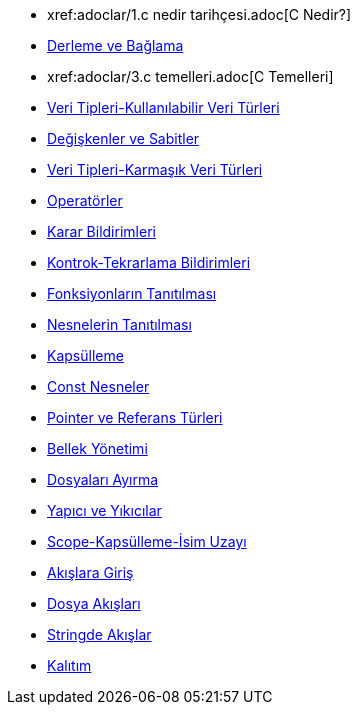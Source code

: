 * xref:adoclar/1.c++ nedir tarihçesi.adoc[C++ Nedir?]
* xref:adoclar/2.derleme ve bağlama.adoc[Derleme ve Bağlama]
* xref:adoclar/3.c++ temelleri.adoc[C++ Temelleri]
* xref:adoclar/4.Veri tipleri-Kullanılabilen Veri Türleri.adoc[Veri Tipleri-Kullanılabilir Veri Türleri]
* xref:adoclar/5.değişkenler ve sabitler.adoc[Değişkenler ve Sabitler]
* xref:adoclar/6.Veri tipleri-Karmaşık Veri Türleri.adoc[Veri Tipleri-Karmaşık Veri Türleri]
* xref:adoclar/7.operatörler.adoc[Operatörler]
* xref:adoclar/8.karar bildirimleri.adoc[Karar Bildirimleri]
* xref:adoclar/9.kontrok-tekrarlama bildirimleri.adoc[Kontrok-Tekrarlama Bildirimleri]
* xref:adoclar/10.fonksiyonların tanıtılması.adoc[Fonksiyonların Tanıtılması]
* xref:adoclar/11.nesnelerin tanıtımı-sınıflar.adoc[Nesnelerin Tanıtılması]
* xref:adoclar/12.kapsülleme.adoc[Kapsülleme]
* xref:adoclar/13.const nesneler.adoc[Const Nesneler]
* xref:adoclar/14.pointer ve referans tür.adoc[Pointer ve Referans Türleri]
* xref:adoclar/15.bellek yönetimi.adoc[Bellek Yönetimi]
* xref:adoclar/16.dosyaları ayırma.adoc[Dosyaları Ayırma]
* xref:adoclar/17.yapıcı-yıkıcılar.adoc[Yapıcı ve Yıkıcılar]
* xref:adoclar/18.scope-kapsülleme-isim uzayı.adoc[Scope-Kapsülleme-İsim Uzayı]
* xref:adoclar/19.Akışlara Giriş.adoc[Akışlara Giriş]
* xref:adoclar/20.dosya akışları.adoc[Dosya Akışları]
* xref:adoclar/21.stringde akışlar.adoc[Stringde Akışlar]
* xref:adoclar/22.kalıtım.adoc[Kalıtım]

